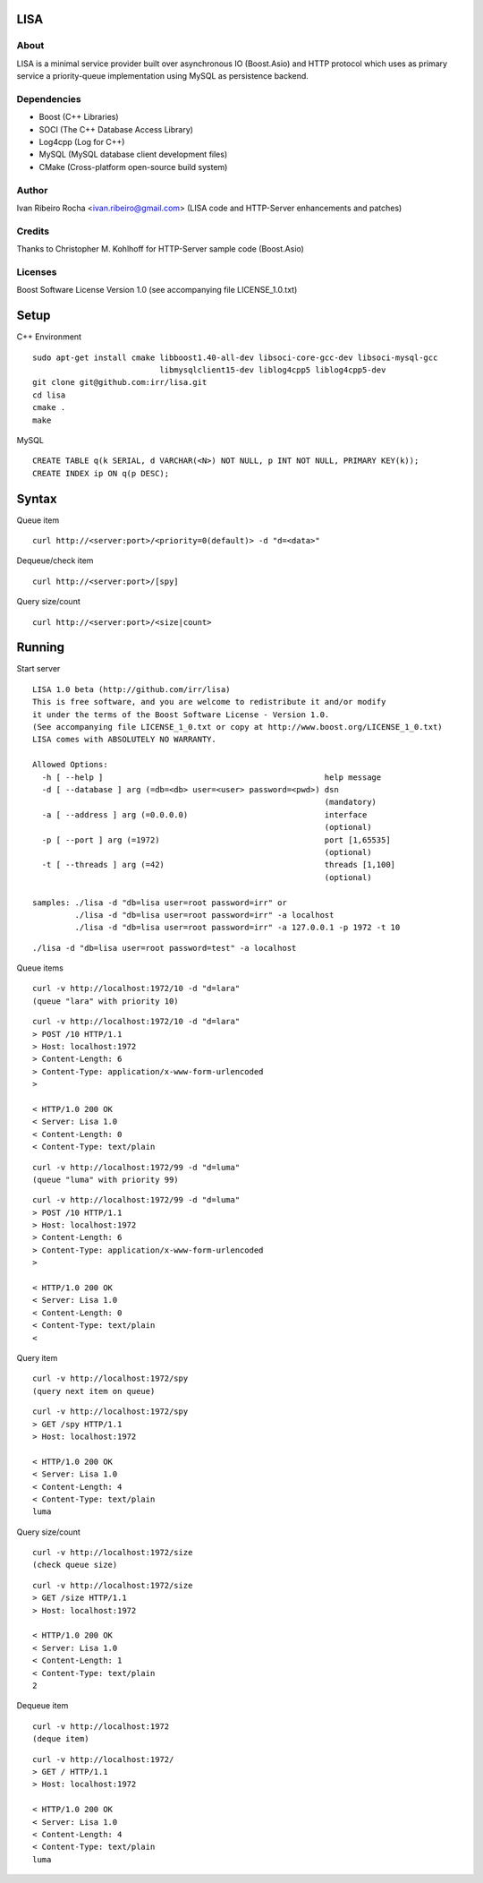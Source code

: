 ====
LISA
====

About
-----
LISA is a minimal service provider built over asynchronous IO (Boost.Asio) and HTTP protocol which uses as primary service a priority-queue implementation using MySQL as persistence backend.

Dependencies
------------
- Boost (C++ Libraries)
- SOCI (The C++ Database Access Library)
- Log4cpp (Log for C++)
- MySQL (MySQL database client development files)
- CMake (Cross-platform open-source build system)

Author
------
Ivan Ribeiro Rocha <ivan.ribeiro@gmail.com> 
(LISA code and HTTP-Server enhancements and patches)

Credits
-------
Thanks to Christopher M. Kohlhoff for HTTP-Server sample code (Boost.Asio)

Licenses
--------
Boost Software License Version 1.0 (see accompanying file LICENSE_1.0.txt)

=====
Setup
=====

C++ Environment

::

 sudo apt-get install cmake libboost1.40-all-dev libsoci-core-gcc-dev libsoci-mysql-gcc 
                            libmysqlclient15-dev liblog4cpp5 liblog4cpp5-dev
 git clone git@github.com:irr/lisa.git
 cd lisa
 cmake .
 make

MySQL

::

  CREATE TABLE q(k SERIAL, d VARCHAR(<N>) NOT NULL, p INT NOT NULL, PRIMARY KEY(k));
  CREATE INDEX ip ON q(p DESC);

======
Syntax
======

Queue item

::

  curl http://<server:port>/<priority=0(default)> -d "d=<data>"
  
Dequeue/check item

::

  curl http://<server:port>/[spy]
  
Query size/count

::

  curl http://<server:port>/<size|count>
  
==========
Running
==========

Start server

::

  LISA 1.0 beta (http://github.com/irr/lisa)
  This is free software, and you are welcome to redistribute it and/or modify
  it under the terms of the Boost Software License - Version 1.0.
  (See accompanying file LICENSE_1_0.txt or copy at http://www.boost.org/LICENSE_1_0.txt)
  LISA comes with ABSOLUTELY NO WARRANTY.

  Allowed Options:
    -h [ --help ]                                               help message
    -d [ --database ] arg (=db=<db> user=<user> password=<pwd>) dsn 
                                                                (mandatory)
    -a [ --address ] arg (=0.0.0.0)                             interface 
                                                                (optional)
    -p [ --port ] arg (=1972)                                   port [1,65535] 
                                                                (optional)
    -t [ --threads ] arg (=42)                                  threads [1,100] 
                                                                (optional)

  samples: ./lisa -d "db=lisa user=root password=irr" or 
           ./lisa -d "db=lisa user=root password=irr" -a localhost
           ./lisa -d "db=lisa user=root password=irr" -a 127.0.0.1 -p 1972 -t 10

::

  ./lisa -d "db=lisa user=root password=test" -a localhost
  
Queue items

::

  curl -v http://localhost:1972/10 -d "d=lara"
  (queue "lara" with priority 10)
  
::

  curl -v http://localhost:1972/10 -d "d=lara"
  > POST /10 HTTP/1.1
  > Host: localhost:1972
  > Content-Length: 6
  > Content-Type: application/x-www-form-urlencoded
  > 

  < HTTP/1.0 200 OK
  < Server: Lisa 1.0
  < Content-Length: 0
  < Content-Type: text/plain
  
::

  curl -v http://localhost:1972/99 -d "d=luma"
  (queue "luma" with priority 99)
  
::

  curl -v http://localhost:1972/99 -d "d=luma"
  > POST /10 HTTP/1.1
  > Host: localhost:1972
  > Content-Length: 6
  > Content-Type: application/x-www-form-urlencoded
  > 

  < HTTP/1.0 200 OK
  < Server: Lisa 1.0
  < Content-Length: 0
  < Content-Type: text/plain
  < 
  
Query item

::

  curl -v http://localhost:1972/spy
  (query next item on queue)

::

  curl -v http://localhost:1972/spy
  > GET /spy HTTP/1.1
  > Host: localhost:1972

  < HTTP/1.0 200 OK
  < Server: Lisa 1.0
  < Content-Length: 4
  < Content-Type: text/plain
  luma
  
Query size/count
 
::

  curl -v http://localhost:1972/size
  (check queue size)
  
::

  curl -v http://localhost:1972/size
  > GET /size HTTP/1.1
  > Host: localhost:1972

  < HTTP/1.0 200 OK
  < Server: Lisa 1.0
  < Content-Length: 1
  < Content-Type: text/plain
  2
  
Dequeue item

::

  curl -v http://localhost:1972
  (deque item)
  
::

  curl -v http://localhost:1972/
  > GET / HTTP/1.1
  > Host: localhost:1972
   
  < HTTP/1.0 200 OK
  < Server: Lisa 1.0
  < Content-Length: 4
  < Content-Type: text/plain
  luma
  
